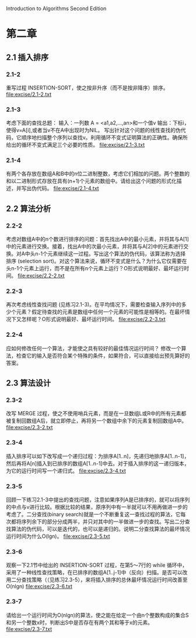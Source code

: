 Introduction to Algorithms Second Edition
* 第二章
** 2.1 插入排序
*** 2.1-2 
    重写过程 INSERTION-SORT，使之按非升序（而不是按非降序）排序。
    file:excise/2.1-2.txt
*** 2.1-3 
    考虑下面的查找总题：
    输入：一列数 A = <a1,a2,...,an>和一个值v
    输出：下标i，使得v=A[i],或者当v不在A中出现时为NIL。
    写出针对这个问题的线性查找的伪代码，它顺序地扫描整个序列以查找v。利用循环不变式证明算法的正确性。确保所给出的循环不变式满足三个必要的性质。
    file:excise/2.1-3.txt
*** 2.1-4
    有两个各存放在数组A和B中的n位二进制整数，考虑它们相加的问题。两个整数的和以二进制形式存放在具有(n+1)个元素的数组中。请给出这个问题的形式化描述，并写出伪代码。
    file:excise/2.1-4.txt
** 2.2 算法分析
*** 2.2-2 
    考虑对数组A中的n个数进行排序的问题：首先找出A中的最小元素，并将其与A[1]中的元素进行交换。接着，找出A中的次最小元素，并将其与A[2]中的元素进行交换。对A中头n-1个元素继续这一过程。写出这个算法的伪代码，该算法称为选择排序 (selection sort)。对这个算法来说，循环不变式是什么？为什么它仅需要在头n-1个元素上运行，而不是在所有n个元素上运行？O形式说明最好、最坏运行时间。
    file:excise/2.2-2.txt
*** 2.2-3 
    再次考虑线性查找问题 (见练习2.1-3)。在平均情况下，需要检查输入序列中的多少个元素？假定待查找的元素是数组中任何一个元素的可能性是相等的。在最坏情况下又怎样呢？O形式说明最好、最坏运行时间。
    file:excise/2.2-3.txt
*** 2.2-4
    应如何修改任何一个算法，才能使之具有较好的最佳情况运行时间？
    修改一个算法，检查它的输入是否符合某个特殊的条件，如果符合，可以直接给出预先算好的答案。
** 2.3 算法设计
*** 2.3-2
    改写 MERGE 过程，使之不使用哨兵元素，而是在一旦数组L或R中的所有元素都被复制回数组A后，就立即停止，再将另一个数组中余下的元素复制回数组A中。
    file:excise/2.3-2.txt
*** 2.3-4
    插入排序可以如下改写成一个递归过程：为排序A[1..n]，先递归地排序A[1..n-1]，然后再将A[n]插入到已排序的数组A[1..n-1]中去。对于插入排序的这一递归版本，为它的运行时间写一个递归式。
    file:excise/2.3-4.txt
*** 2.3-5
    回顾一下练习2.1-3中提出的查找问题，注意如果序列A是已排序的，就可以将序列的中点与v进行比较。根据比较的结果，原序列中有一半就可以不用再做进一步的考虑了。二分查找(binary search)就是一个不断重复这一查找过程的算法，它每次都将序列余下的部分分成两半，并只对其中的一半做进一步的查找。写出二分查找算法的伪代码，可以是迭代的，也可以是递归的。说明二分查找算法的最坏情况运行时间为什么O(lgn)。
    file:excise/2.3-5.txt
*** 2.3-6
    观察一下2.1节中给出的 INSERTION-SORT 过程，在第5～7行的 while 循环中，采用了一种线性查找策略，在已排序的数组A[1..j-1]中（反向）扫描。是否可以改用二分查找策略（（见练习2.3-5），来将插入排序的总休最坏情况运行时间改善至O(nlgn)
    file:excise/2.3-6.txt
*** 2.3-7
    请给出一个运行时间为O(nlgn)的算法，使之能在给定一个由n个整数构成的集合S和另一个整数x时，判断出S中是否存在有两个其和等于x的元素。
    file:excise/2.3-7.txt
   
